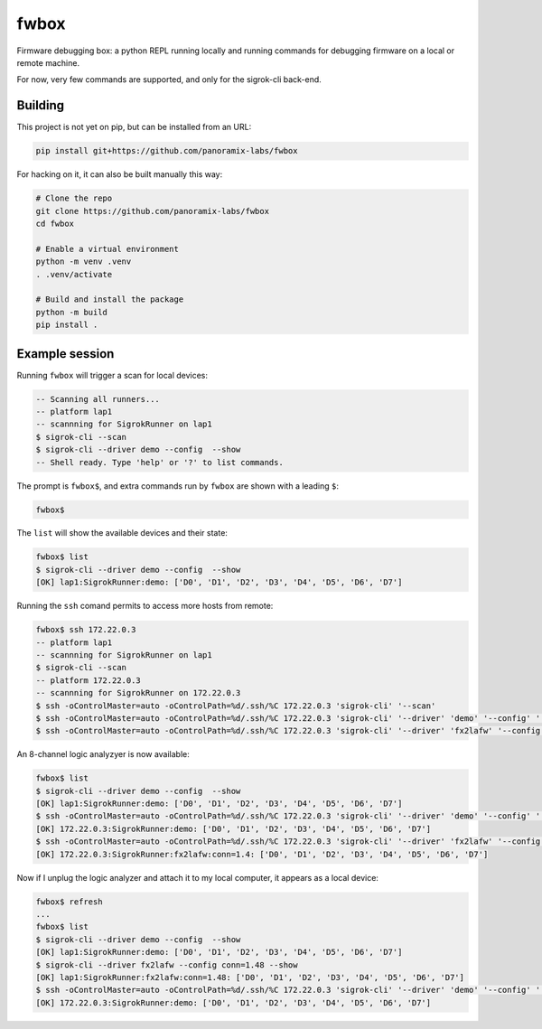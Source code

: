fwbox
#####

Firmware debugging box: a python REPL running locally and running
commands for debugging firmware on a local or remote machine.

For now, very few commands are supported, and only for the sigrok-cli back-end.


Building
********

This project is not yet on pip, but can be installed from an URL:

.. code-block:: console

   pip install git+https://github.com/panoramix-labs/fwbox

For hacking on it, it can also be built manually this way:

.. code-block:: console

   # Clone the repo
   git clone https://github.com/panoramix-labs/fwbox
   cd fwbox

   # Enable a virtual environment
   python -m venv .venv
   . .venv/activate

   # Build and install the package
   python -m build
   pip install .


Example session
***************

Running ``fwbox`` will trigger a scan for local devices:

.. code-block:: console

   -- Scanning all runners...
   -- platform lap1
   -- scannning for SigrokRunner on lap1
   $ sigrok-cli --scan
   $ sigrok-cli --driver demo --config  --show
   -- Shell ready. Type 'help' or '?' to list commands.

The prompt is ``fwbox$``, and extra commands run by ``fwbox`` are shown with a leading ``$``:

.. code-block:: console

   fwbox$

The ``list`` will show the available devices and their state:

.. code-block:: console

   fwbox$ list
   $ sigrok-cli --driver demo --config  --show
   [OK] lap1:SigrokRunner:demo: ['D0', 'D1', 'D2', 'D3', 'D4', 'D5', 'D6', 'D7']

Running the ``ssh`` comand permits to access more hosts from remote:

.. code-block:: console

   fwbox$ ssh 172.22.0.3
   -- platform lap1
   -- scannning for SigrokRunner on lap1
   $ sigrok-cli --scan
   -- platform 172.22.0.3
   -- scannning for SigrokRunner on 172.22.0.3
   $ ssh -oControlMaster=auto -oControlPath=%d/.ssh/%C 172.22.0.3 'sigrok-cli' '--scan'
   $ ssh -oControlMaster=auto -oControlPath=%d/.ssh/%C 172.22.0.3 'sigrok-cli' '--driver' 'demo' '--config' '' '--show'
   $ ssh -oControlMaster=auto -oControlPath=%d/.ssh/%C 172.22.0.3 'sigrok-cli' '--driver' 'fx2lafw' '--config' 'conn=1.4' '--show'

An 8-channel logic analyzyer is now available:

.. code-block:: console

   fwbox$ list
   $ sigrok-cli --driver demo --config  --show
   [OK] lap1:SigrokRunner:demo: ['D0', 'D1', 'D2', 'D3', 'D4', 'D5', 'D6', 'D7']
   $ ssh -oControlMaster=auto -oControlPath=%d/.ssh/%C 172.22.0.3 'sigrok-cli' '--driver' 'demo' '--config' '' '--show'
   [OK] 172.22.0.3:SigrokRunner:demo: ['D0', 'D1', 'D2', 'D3', 'D4', 'D5', 'D6', 'D7']
   $ ssh -oControlMaster=auto -oControlPath=%d/.ssh/%C 172.22.0.3 'sigrok-cli' '--driver' 'fx2lafw' '--config' 'conn=1.4' '--show'
   [OK] 172.22.0.3:SigrokRunner:fx2lafw:conn=1.4: ['D0', 'D1', 'D2', 'D3', 'D4', 'D5', 'D6', 'D7']

Now if I unplug the logic analyzer and attach it to my local computer, it appears as a local device:

.. code-block:: console

   fwbox$ refresh
   ...
   fwbox$ list
   $ sigrok-cli --driver demo --config  --show
   [OK] lap1:SigrokRunner:demo: ['D0', 'D1', 'D2', 'D3', 'D4', 'D5', 'D6', 'D7']
   $ sigrok-cli --driver fx2lafw --config conn=1.48 --show
   [OK] lap1:SigrokRunner:fx2lafw:conn=1.48: ['D0', 'D1', 'D2', 'D3', 'D4', 'D5', 'D6', 'D7']
   $ ssh -oControlMaster=auto -oControlPath=%d/.ssh/%C 172.22.0.3 'sigrok-cli' '--driver' 'demo' '--config' '' '--show'
   [OK] 172.22.0.3:SigrokRunner:demo: ['D0', 'D1', 'D2', 'D3', 'D4', 'D5', 'D6', 'D7']

